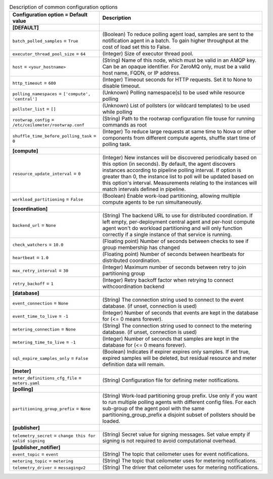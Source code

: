 ..
    Warning: Do not edit this file. It is automatically generated from the
    software project's code and your changes will be overwritten.

    The tool to generate this file lives in openstack-doc-tools repository.

    Please make any changes needed in the code, then run the
    autogenerate-config-doc tool from the openstack-doc-tools repository, or
    ask for help on the documentation mailing list, IRC channel or meeting.

.. _ceilometer-common:

.. list-table:: Description of common configuration options
   :header-rows: 1
   :class: config-ref-table

   * - Configuration option = Default value
     - Description
   * - **[DEFAULT]**
     -
   * - ``batch_polled_samples`` = ``True``
     - (Boolean) To reduce polling agent load, samples are sent to the notification agent in a batch. To gain higher throughput at the cost of load set this to False.
   * - ``executor_thread_pool_size`` = ``64``
     - (Integer) Size of executor thread pool.
   * - ``host`` = ``<your_hostname>``
     - (String) Name of this node, which must be valid in an AMQP key. Can be an opaque identifier. For ZeroMQ only, must be a valid host name, FQDN, or IP address.
   * - ``http_timeout`` = ``600``
     - (Integer) Timeout seconds for HTTP requests. Set it to None to disable timeout.
   * - ``polling_namespaces`` = ``['compute', 'central']``
     - (Unknown) Polling namespace(s) to be used while resource polling
   * - ``pollster_list`` = ``[]``
     - (Unknown) List of pollsters (or wildcard templates) to be used while polling
   * - ``rootwrap_config`` = ``/etc/ceilometer/rootwrap.conf``
     - (String) Path to the rootwrap configuration file touse for running commands as root
   * - ``shuffle_time_before_polling_task`` = ``0``
     - (Integer) To reduce large requests at same time to Nova or other components from different compute agents, shuffle start time of polling task.
   * - **[compute]**
     -
   * - ``resource_update_interval`` = ``0``
     - (Integer) New instances will be discovered periodically based on this option (in seconds). By default, the agent discovers instances according to pipeline polling interval. If option is greater than 0, the instance list to poll will be updated based on this option's interval. Measurements relating to the instances will match intervals defined in pipeline.
   * - ``workload_partitioning`` = ``False``
     - (Boolean) Enable work-load partitioning, allowing multiple compute agents to be run simultaneously.
   * - **[coordination]**
     -
   * - ``backend_url`` = ``None``
     - (String) The backend URL to use for distributed coordination. If left empty, per-deployment central agent and per-host compute agent won't do workload partitioning and will only function correctly if a single instance of that service is running.
   * - ``check_watchers`` = ``10.0``
     - (Floating point) Number of seconds between checks to see if group membership has changed
   * - ``heartbeat`` = ``1.0``
     - (Floating point) Number of seconds between heartbeats for distributed coordination.
   * - ``max_retry_interval`` = ``30``
     - (Integer) Maximum number of seconds between retry to join partitioning group
   * - ``retry_backoff`` = ``1``
     - (Integer) Retry backoff factor when retrying to connect withcoordination backend
   * - **[database]**
     -
   * - ``event_connection`` = ``None``
     - (String) The connection string used to connect to the event database. (if unset, connection is used)
   * - ``event_time_to_live`` = ``-1``
     - (Integer) Number of seconds that events are kept in the database for (<= 0 means forever).
   * - ``metering_connection`` = ``None``
     - (String) The connection string used to connect to the metering database. (if unset, connection is used)
   * - ``metering_time_to_live`` = ``-1``
     - (Integer) Number of seconds that samples are kept in the database for (<= 0 means forever).
   * - ``sql_expire_samples_only`` = ``False``
     - (Boolean) Indicates if expirer expires only samples. If set true, expired samples will be deleted, but residual resource and meter definition data will remain.
   * - **[meter]**
     -
   * - ``meter_definitions_cfg_file`` = ``meters.yaml``
     - (String) Configuration file for defining meter notifications.
   * - **[polling]**
     -
   * - ``partitioning_group_prefix`` = ``None``
     - (String) Work-load partitioning group prefix. Use only if you want to run multiple polling agents with different config files. For each sub-group of the agent pool with the same partitioning_group_prefix a disjoint subset of pollsters should be loaded.
   * - **[publisher]**
     -
   * - ``telemetry_secret`` = ``change this for valid signing``
     - (String) Secret value for signing messages. Set value empty if signing is not required to avoid computational overhead.
   * - **[publisher_notifier]**
     -
   * - ``event_topic`` = ``event``
     - (String) The topic that ceilometer uses for event notifications.
   * - ``metering_topic`` = ``metering``
     - (String) The topic that ceilometer uses for metering notifications.
   * - ``telemetry_driver`` = ``messagingv2``
     - (String) The driver that ceilometer uses for metering notifications.
